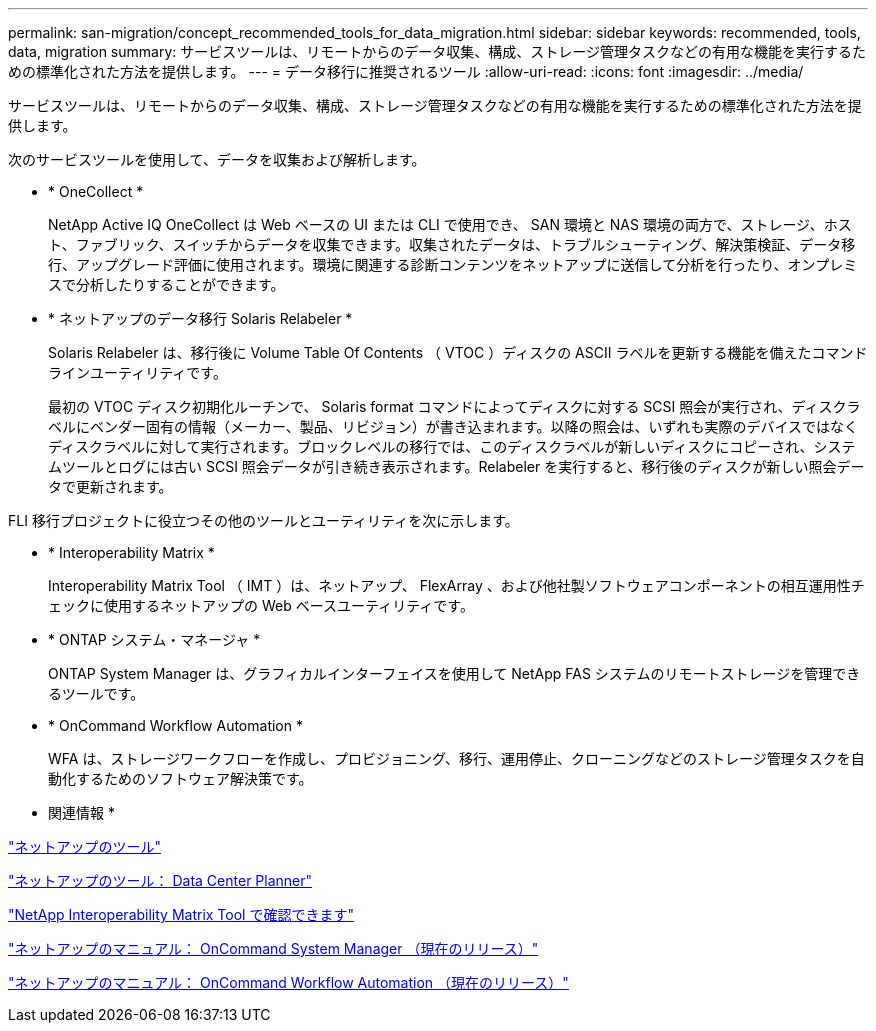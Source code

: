 ---
permalink: san-migration/concept_recommended_tools_for_data_migration.html 
sidebar: sidebar 
keywords: recommended, tools, data, migration 
summary: サービスツールは、リモートからのデータ収集、構成、ストレージ管理タスクなどの有用な機能を実行するための標準化された方法を提供します。 
---
= データ移行に推奨されるツール
:allow-uri-read: 
:icons: font
:imagesdir: ../media/


[role="lead"]
サービスツールは、リモートからのデータ収集、構成、ストレージ管理タスクなどの有用な機能を実行するための標準化された方法を提供します。

次のサービスツールを使用して、データを収集および解析します。

* * OneCollect *
+
NetApp Active IQ OneCollect は Web ベースの UI または CLI で使用でき、 SAN 環境と NAS 環境の両方で、ストレージ、ホスト、ファブリック、スイッチからデータを収集できます。収集されたデータは、トラブルシューティング、解決策検証、データ移行、アップグレード評価に使用されます。環境に関連する診断コンテンツをネットアップに送信して分析を行ったり、オンプレミスで分析したりすることができます。

* * ネットアップのデータ移行 Solaris Relabeler *
+
Solaris Relabeler は、移行後に Volume Table Of Contents （ VTOC ）ディスクの ASCII ラベルを更新する機能を備えたコマンドラインユーティリティです。

+
最初の VTOC ディスク初期化ルーチンで、 Solaris format コマンドによってディスクに対する SCSI 照会が実行され、ディスクラベルにベンダー固有の情報（メーカー、製品、リビジョン）が書き込まれます。以降の照会は、いずれも実際のデバイスではなくディスクラベルに対して実行されます。ブロックレベルの移行では、このディスクラベルが新しいディスクにコピーされ、システムツールとログには古い SCSI 照会データが引き続き表示されます。Relabeler を実行すると、移行後のディスクが新しい照会データで更新されます。



FLI 移行プロジェクトに役立つその他のツールとユーティリティを次に示します。

* * Interoperability Matrix *
+
Interoperability Matrix Tool （ IMT ）は、ネットアップ、 FlexArray 、および他社製ソフトウェアコンポーネントの相互運用性チェックに使用するネットアップの Web ベースユーティリティです。

* * ONTAP システム・マネージャ *
+
ONTAP System Manager は、グラフィカルインターフェイスを使用して NetApp FAS システムのリモートストレージを管理できるツールです。

* * OnCommand Workflow Automation *
+
WFA は、ストレージワークフローを作成し、プロビジョニング、移行、運用停止、クローニングなどのストレージ管理タスクを自動化するためのソフトウェア解決策です。



* 関連情報 *

https://mysupport.netapp.com/site/tools["ネットアップのツール"]

http://mysupport.netapp.com/NOW/download/tools/ndcp/["ネットアップのツール： Data Center Planner"]

https://mysupport.netapp.com/matrix["NetApp Interoperability Matrix Tool で確認できます"]

http://mysupport.netapp.com/documentation/productlibrary/index.html?productID=61372["ネットアップのマニュアル： OnCommand System Manager （現在のリリース）"]

http://mysupport.netapp.com/documentation/productlibrary/index.html?productID=61550["ネットアップのマニュアル： OnCommand Workflow Automation （現在のリリース）"]
